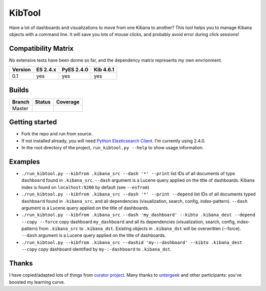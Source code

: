.. _readme:

KibTool
=======

Have a lot of dashboards and visualizations to move from one Kibana to another?
This tool helps you to manage Kibana objects with a command line. It will save
you lots of mouse clicks, and probably avoid error during click sessions!


Compatibility Matrix
--------------------

No extensive tests have been donne so far, and the dependency matrix represents my
own envrionment.

+--------+-----------+------------+-----------+
|Version | ES 2.4.x  | PyES 2.4.0 | Kib 4.6.1 |
+========+===========+============+===========+
|  0.1   |    yes    |    yes     |    yes    |
+--------+-----------+------------+-----------+

Builds
------


+--------+----------+-------------+
| Branch | Status   | Coverage    |
+========+==========+=============+
| Master | |master| | |masterCov| |
+--------+----------+-------------+

.. |master| image:: https://travis-ci.org/jpparis-orange/kibtool.svg?branch=master
                    :target: https://travis-ci.org/jpparis-orange/kibtool

.. |masterCov| image:: https://coveralls.io/repos/github/jpparis-orange/kibtool/badge.svg?branch=master
                       :target: https://coveralls.io/github/jpparis-orange/kibtool?branch=master

Getting started
---------------

* Fork the repo and run from source.
* If not installed already, you will need `Python Elasticsearch Client`_. I'm
  currently using 2.4.0.
* In the root directory of the project, ``run_kibtool.py --help`` to show usage
  information.

.. _Python Elasticsearch Client: https://github.com/elastic/elasticsearch-py

Examples
--------

* ``./run_kibtool.py --kibfrom .kibana_src --dash '*' --print`` list IDs of all documents of type ``dashboard``
  found in ``.kibana_src``. ``--dash`` argument is a Lucene query applied on the title of dashboards.
  Kibana index is found on ``localhost:9200`` by default (see ``--esfrom``)
* ``./run_kibtool.py --kibfrom .kibana_src --dash '*' --print --depend`` list IDs of all documents typed
  ``dashboard`` found in ``.kibana_src``, and all dependencies (visualization, search, config,
  index-pattern).  ``--dash`` argument is a Lucene query applied on the title of dashboards.
* ``./run_kibtool.py --kibfrom .kibana_src --dash 'my_dashboard' --kibto .kibana_dest --depend --copy --force``
  copy dashboard ``my_dashboard`` and all its dependencies (visualization, search, config, index-pattern)
  from ``.kibana_src`` to ``.kibana_dst``. Existing objects in ``.kibana_dst`` will be overwritten (--force).
  ``--dash`` argument is a Lucene query applied on the title of dashboards.
* ``./run_kibtool.py --kibfrom .kibana_src --dashid 'my-:-dashboard' --kibto .kibana_dest --copy``
  copy dashboard identified by ``my-:-dashboard`` to ``.kibana_dst``.

Thanks
------

I have copied/adapted lots of things from `curator project`_. Many thanks to `untergeek`_ and other participants:
you've boosted my learning curve.

.. _curator project: https://github.com/elastic/curator/
.. _untergeek: https://github.com/untergeek
